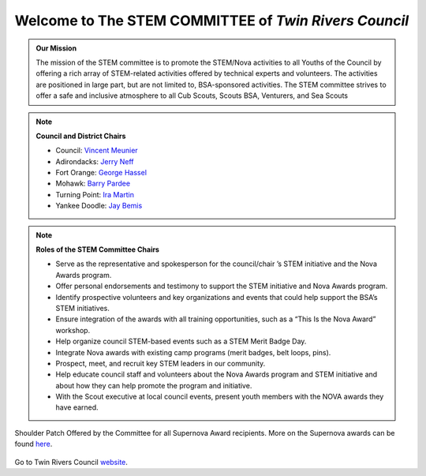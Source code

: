 
.. _introduction:

Welcome to The **STEM COMMITTEE** of *Twin Rivers Council*
++++++++++++++++++++++++++++++++++++++++++++++++++++++++++

.. admonition:: **Our Mission**

		The mission of the STEM committee is to  promote the STEM/Nova activities to all Youths of the Council by offering a rich array of STEM-related activities offered by technical experts and volunteers. The activities are positioned in large part, but are not limited to, BSA-sponsored activities. The STEM committee strives to offer a safe and inclusive atmosphere to all Cub Scouts, Scouts BSA, Venturers, and Sea Scouts
	

.. note:: **Council and District Chairs**

	  * Council: `Vincent Meunier <mailto:twinriversstem@gmail.com>`__
	  * Adirondacks: `Jerry Neff <mailto:jneff8@twcny.rr.com>`__
	  * Fort Orange: `George Hassel <mailto:ghassel@siena.edu>`__
	  * Mohawk: `Barry Pardee <mailto:barry.m.pardee@gmail.com>`__
	  * Turning Point: `Ira Martin <mailto:iramartin@nycap.rr.com>`__
	  * Yankee Doodle: `Jay Bemis <mailto:jrbemis5326@gmail.com>`__

.. note:: **Roles of the STEM Committee Chairs**
   
   * Serve as the representative and spokesperson for the council/chair ’s STEM initiative and the Nova Awards program.
   * Offer personal endorsements and testimony to support the STEM initiative and Nova Awards program.
   * Identify prospective volunteers and key organizations and events that could help support the BSA’s STEM initiatives.
   * Ensure integration of the awards with all training opportunities, such as a “This Is the Nova Award” workshop.
   * Help organize council STEM-based events such as a STEM Merit Badge Day.
   * Integrate Nova awards with existing camp programs (merit badges, belt loops, pins).
   * Prospect, meet, and recruit key STEM leaders in our community.
   * Help educate council staff and volunteers about the Nova Awards program and STEM initiative and about how they can help promote the program and initiative.
   * With the Scout executive at local council events, present youth members with the NOVA awards they have earned.

.. figure:: _images/shoulderpatchSupernova.png		
   :width: 600px
   :align: center
   :alt: alternate text
   :figclass: align-center
     
   Shoulder Patch Offered by the Committee for all Supernova Award recipients. More on the Supernova awards can be found `here <https://www.scouting.org/stem-nova-awards/awards/>`__. 


Go to Twin Rivers Council `website <https://www.trcscouting.org>`_. 
